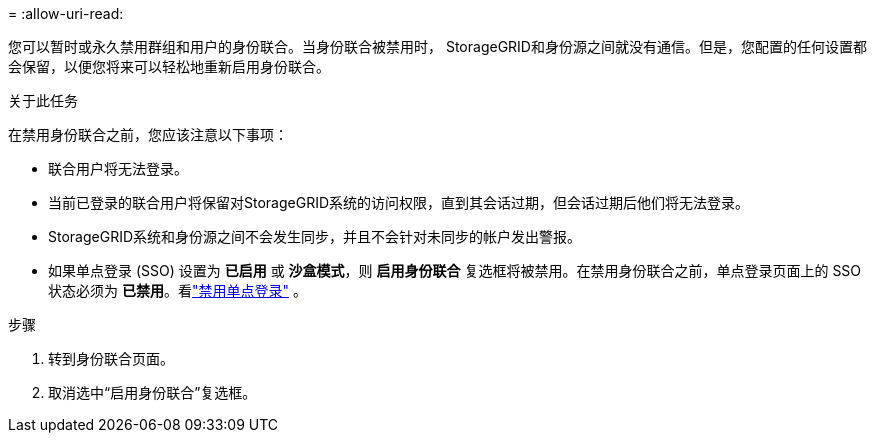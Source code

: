 = 
:allow-uri-read: 


您可以暂时或永久禁用群组和用户的身份联合。当身份联合被禁用时， StorageGRID和身份源之间就没有通信。但是，您配置的任何设置都会保留，以便您将来可以轻松地重新启用身份联合。

.关于此任务
在禁用身份联合之前，您应该注意以下事项：

* 联合用户将无法登录。
* 当前已登录的联合用户将保留对StorageGRID系统的访问权限，直到其会话过期，但会话过期后他们将无法登录。
* StorageGRID系统和身份源之间不会发生同步，并且不会针对未同步的帐户发出警报。
* 如果单点登录 (SSO) 设置为 *已启用* 或 *沙盒模式*，则 *启用身份联合* 复选框将被禁用。在禁用身份联合之前，单点登录页面上的 SSO 状态必须为 *已禁用*。看link:../admin/disabling-single-sign-on.html["禁用单点登录"] 。


.步骤
. 转到身份联合页面。
. 取消选中“启用身份联合”复选框。

